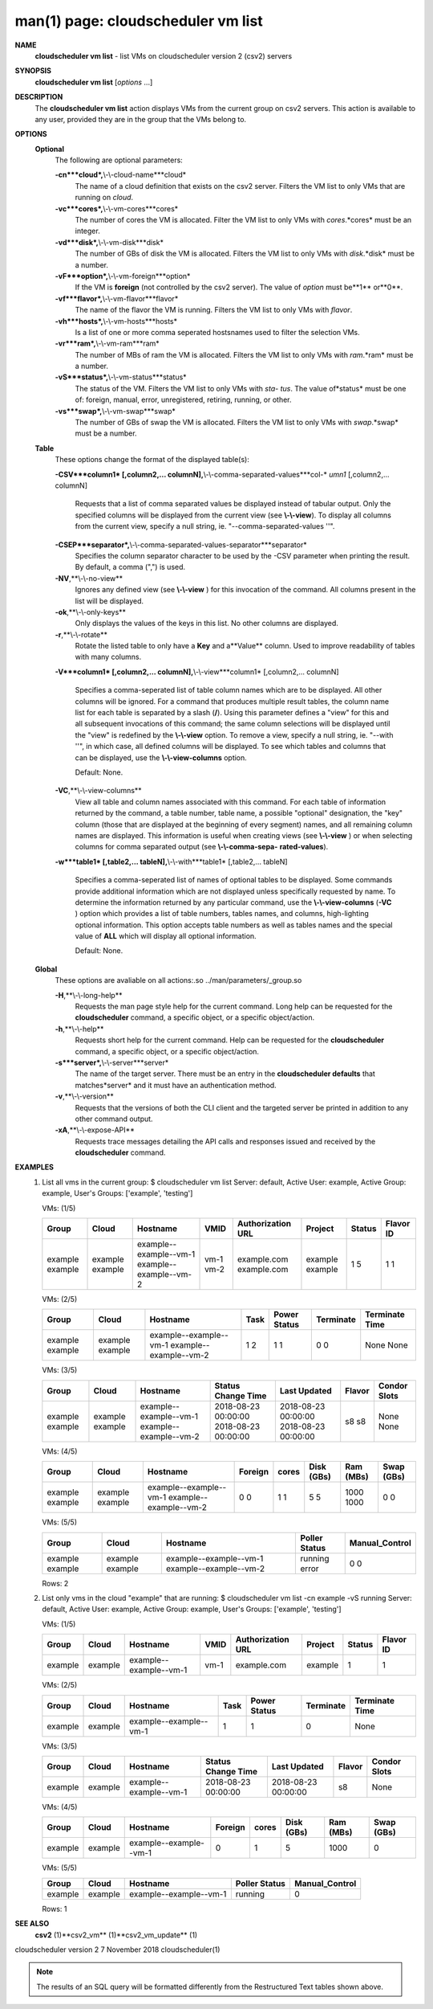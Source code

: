 .. File generated by /hepuser/crlb/Git/cloudscheduler/utilities/cli_doc_to_rst - DO NOT EDIT
..
.. To modify the contents of this file:
..   1. edit the man page file(s) ".../cloudscheduler/cli/man/csv2_vm_list.1"
..   2. run the utility ".../cloudscheduler/utilities/cli_doc_to_rst"
..

man(1) page: cloudscheduler vm list
===================================

 
 
 
**NAME**
       **cloudscheduler  vm  list**
       - list VMs on cloudscheduler version 2 (csv2)
       servers
 
**SYNOPSIS**
       **cloudscheduler vm list**
       [*options*
       ...]
 
**DESCRIPTION**
       The **cloudscheduler vm list**
       action displays VMs from the  current  group
       on  csv2  servers.  This action is available to any user, provided they
       are in the group that the VMs belong to.
 
**OPTIONS**
   **Optional**
       The following are optional parameters:
 
       **-cn***cloud*,**\\-\\-cloud-name***cloud*
              The name of a cloud definition that exists on the  csv2  server.
              Filters the VM list to only VMs that are running on *cloud*.
 
       **-vc***cores*,**\\-\\-vm-cores***cores*
              The  number of cores the VM is allocated.  Filter the VM list to
              only VMs with *cores*.*cores*
              must be an integer.
 
       **-vd***disk*,**\\-\\-vm-disk***disk*
              The number of GBs of disk the VM is allocated.  Filters  the  VM
              list to only VMs with *disk*.*disk*
              must be a number.
 
       **-vF***option*,**\\-\\-vm-foreign***option*
              If  the  VM is **foreign**
              (not controlled by the csv2 server).  The
              value of *option*
              must be**1**
              or**0**.
 
       **-vf***flavor*,**\\-\\-vm-flavor***flavor*
              The name of the flavor the VM is running.  Filters the  VM  list
              to only VMs with *flavor*.
 
       **-vh***hosts*,**\\-\\-vm-hosts***hosts*
              Is a list of one or more comma seperated hostsnames used to 
              filter the selection VMs.
 
       **-vr***ram*,**\\-\\-vm-ram***ram*
              The number of MBs of ram the VM is allocated.   Filters  the  VM
              list to only VMs with *ram*.*ram*
              must be a number.
 
       **-vS***status*,**\\-\\-vm-status***status*
              The status of the VM.  Filters the VM list to only VMs with *sta-*
              *tus*.
              The value of*status*
              must  be  one  of:  foreign,  manual,
              error, unregistered, retiring, running, or other.
 
       **-vs***swap*,**\\-\\-vm-swap***swap*
              The  number  of GBs of swap the VM is allocated.  Filters the VM
              list to only VMs with *swap*.*swap*
              must be a number.
 
   **Table**
       These options change the format of the displayed table(s):
 
       **-CSV***column1*
       [,column2,...  columnN],**\\-\\-comma-separated-values***col-*
       *umn1*
       [,column2,... columnN]
              Requests  that  a  list  of  comma separated values be displayed
              instead of tabular output.  Only the specified columns  will  be
              displayed  from  the  current view (see **\\-\\-view**).
              To display all
              columns from the  current  view,  specify  a  null  string,  ie.
              "--comma-separated-values ''".
 
 
       **-CSEP***separator*,**\\-\\-comma-separated-values-separator***separator*
              Specifies  the column separator character to be used by the -CSV
              parameter when printing the result.  By default, a  comma  (",")
              is used.
 
 
       **-NV**,**\\-\\-no-view**
              Ignores any defined view (see **\\-\\-view**
              ) for this invocation of the
              command.  All columns present in the list will be displayed.
 
       **-ok**,**\\-\\-only-keys**
              Only displays the values of the keys in  this  list.   No  other
              columns are displayed.
 
       **-r**,**\\-\\-rotate**
              Rotate  the  listed table to only have a **Key**
              and a**Value**
              column.
              Used to improve readability of tables with many columns.
 
       **-V***column1*
       [,column2,... columnN],**\\-\\-view***column1*
       [,column2,... columnN]
              Specifies a comma-seperated list of table column names which are
              to be displayed.  All other columns will be ignored.  For a 
              command that produces multiple result tables, the column name  list
              for  each table is separated by a slash (**/**).
              Using this
              parameter defines a "view" for this and all subsequent invocations  of
              this command; the same column selections will be displayed until
              the "view" is redefined by the **\\-\\-view**
              option.  To remove a view,
              specify  a  null  string,  ie.  "--with  ''", in which case, all
              defined columns will be displayed.  To see which tables and 
              columns that can be displayed, use the **\\-\\-view-columns**
              option.
 
              Default: None.
 
       **-VC**,**\\-\\-view-columns**
              View  all  table  and column names associated with this command.
              For each table of information returned by the command,  a  table
              number, table name, a possible "optional" designation, the "key"
              column (those that are displayed at the beginning of every  
              segment) names, and all remaining column names are displayed.  This
              information is useful when creating views (see **\\-\\-view**
              )  or  when
              selecting  columns for comma separated output (see **\\-\\-comma-sepa-**
              **rated-values**).
 
       **-w***table1*
       [,table2,... tableN],**\\-\\-with***table1*
       [,table2,... tableN]
              Specifies a comma-seperated list of names of optional tables  to
              be  displayed.   Some  commands  provide  additional information
              which are not displayed unless specifically requested  by  name.
              To determine the information returned by any particular command,
              use the **\\-\\-view-columns**
              (**-VC**
              ) option which provides a list of
              table  numbers,  tables names, and columns, high-lighting optional
              information.  This option  accepts  table  numbers  as  well  as
              tables names and the special value of **ALL**
              which will display all
              optional information.
 
              Default: None.
 
   **Global**
       These  options  are  avaliable  on   all   actions:.so   
       ../man/parameters/_group.so
 
       **-H**,**\\-\\-long-help**
              Requests  the man page style help for the current command.  Long
              help can be requested for the **cloudscheduler**
              command, a specific
              object, or a specific object/action.
 
       **-h**,**\\-\\-help**
              Requests  short  help  for  the  current  command.   Help can be
              requested for the **cloudscheduler**
              command, a specific object,  or
              a specific object/action.
 
       **-s***server*,**\\-\\-server***server*
              The  name  of  the target server.  There must be an entry in the
              **cloudscheduler defaults**
              that matches*server*
              and it must have  an
              authentication method.
 
       **-v**,**\\-\\-version**
              Requests  that  the versions of both the CLI client and the 
              targeted server be printed in addition to any other command output.
 
       **-xA**,**\\-\\-expose-API**
              Requests trace messages detailing the API  calls  and  responses
              issued and received by the **cloudscheduler**
              command.
 
**EXAMPLES**
       1.     List all vms in the current group:
              $ cloudscheduler vm list
              Server: default, Active User: example, Active Group: example, User's Groups: ['example', 'testing']
 
              VMs: (1/5)

              +---------+---------+------------------------+------+-------------------+---------+--------+-----------+
              + Group   | Cloud   | Hostname               | VMID | Authorization URL | Project | Status | Flavor ID +
              +=========+=========+========================+======+===================+=========+========+===========+
              | example | example | example--example--vm-1 | vm-1 | example.com       | example | 1      | 1         |
              | example | example | example--example--vm-2 | vm-2 | example.com       | example | 5      | 1         |
              +---------+---------+------------------------+------+-------------------+---------+--------+-----------+

 
              VMs: (2/5)

              +---------+---------+------------------------+------+--------------+-----------+----------------+
              + Group   | Cloud   | Hostname               | Task | Power Status | Terminate | Terminate Time +
              +=========+=========+========================+======+==============+===========+================+
              | example | example | example--example--vm-1 | 1    | 1            | 0         | None           |
              | example | example | example--example--vm-2 | 2    | 1            | 0         | None           |
              +---------+---------+------------------------+------+--------------+-----------+----------------+

 
              VMs: (3/5)

              +---------+---------+------------------------+---------------------+---------------------+--------+--------------+
              + Group   | Cloud   | Hostname               | Status Change Time  | Last Updated        | Flavor | Condor Slots +
              +=========+=========+========================+=====================+=====================+========+==============+
              | example | example | example--example--vm-1 | 2018-08-23 00:00:00 | 2018-08-23 00:00:00 | s8     | None         |
              | example | example | example--example--vm-2 | 2018-08-23 00:00:00 | 2018-08-23 00:00:00 | s8     | None         |
              +---------+---------+------------------------+---------------------+---------------------+--------+--------------+

 
              VMs: (4/5)

              +---------+---------+------------------------+---------+-------+------------+-----------+------------+
              + Group   | Cloud   | Hostname               | Foreign | cores | Disk (GBs) | Ram (MBs) | Swap (GBs) +
              +=========+=========+========================+=========+=======+============+===========+============+
              | example | example | example--example--vm-1 | 0       | 1     | 5          | 1000      | 0          |
              | example | example | example--example--vm-2 | 0       | 1     | 5          | 1000      | 0          |
              +---------+---------+------------------------+---------+-------+------------+-----------+------------+

 
              VMs: (5/5)

              +---------+---------+------------------------+---------------+----------------+
              + Group   | Cloud   | Hostname               | Poller Status | Manual_Control +
              +=========+=========+========================+===============+================+
              | example | example | example--example--vm-1 | running       | 0              |
              | example | example | example--example--vm-2 | error         | 0              |
              +---------+---------+------------------------+---------------+----------------+

              Rows: 2
 
       2.     List only vms in the cloud "example" that are running:
              $ cloudscheduler vm list -cn example -vS running
              Server: default, Active User: example, Active Group: example, User's Groups: ['example', 'testing']
 
              VMs: (1/5)

              +---------+---------+------------------------+------+-------------------+---------+--------+-----------+
              + Group   | Cloud   | Hostname               | VMID | Authorization URL | Project | Status | Flavor ID +
              +=========+=========+========================+======+===================+=========+========+===========+
              | example | example | example--example--vm-1 | vm-1 | example.com       | example | 1      | 1         |
              +---------+---------+------------------------+------+-------------------+---------+--------+-----------+

 
              VMs: (2/5)

              +---------+---------+------------------------+------+--------------+-----------+----------------+
              + Group   | Cloud   | Hostname               | Task | Power Status | Terminate | Terminate Time +
              +=========+=========+========================+======+==============+===========+================+
              | example | example | example--example--vm-1 | 1    | 1            | 0         | None           |
              +---------+---------+------------------------+------+--------------+-----------+----------------+

 
              VMs: (3/5)

              +---------+---------+------------------------+---------------------+---------------------+--------+--------------+
              + Group   | Cloud   | Hostname               | Status Change Time  | Last Updated        | Flavor | Condor Slots +
              +=========+=========+========================+=====================+=====================+========+==============+
              | example | example | example--example--vm-1 | 2018-08-23 00:00:00 | 2018-08-23 00:00:00 | s8     | None         |
              +---------+---------+------------------------+---------------------+---------------------+--------+--------------+

 
              VMs: (4/5)

              +---------+---------+------------------------+---------+-------+------------+-----------+------------+
              + Group   | Cloud   | Hostname               | Foreign | cores | Disk (GBs) | Ram (MBs) | Swap (GBs) +
              +=========+=========+========================+=========+=======+============+===========+============+
              | example | example | example--example--vm-1 | 0       | 1     | 5          | 1000      | 0          |
              +---------+---------+------------------------+---------+-------+------------+-----------+------------+

 
              VMs: (5/5)

              +---------+---------+------------------------+---------------+----------------+
              + Group   | Cloud   | Hostname               | Poller Status | Manual_Control +
              +=========+=========+========================+===============+================+
              | example | example | example--example--vm-1 | running       | 0              |
              +---------+---------+------------------------+---------------+----------------+

              Rows: 1
 
**SEE ALSO**
       **csv2**
       (1)**csv2_vm**
       (1)**csv2_vm_update**
       (1)
 
 
 
cloudscheduler version 2        7 November 2018              cloudscheduler(1)
 

.. note:: The results of an SQL query will be formatted differently from the Restructured Text tables shown above.
